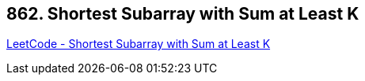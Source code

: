 == 862. Shortest Subarray with Sum at Least K

https://leetcode.com/problems/shortest-subarray-with-sum-at-least-k/[LeetCode - Shortest Subarray with Sum at Least K]

